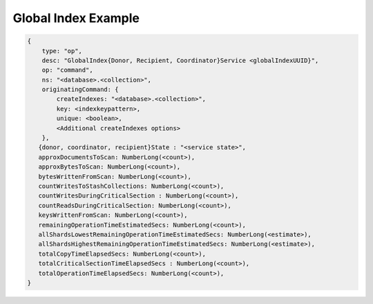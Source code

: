 
.. _db.currentOp-global-index-ex:

Global Index Example
~~~~~~~~~~~~~~~~~~~~

.. code-block:: javascript

   {
       type: "op",
       desc: "GlobalIndex{Donor, Recipient, Coordinator}Service <globalIndexUUID}",
       op: "command",
       ns: "<database>.<collection>",
       originatingCommand: {
           createIndexes: "<database>.<collection>",
           key: <indexkeypattern>,
           unique: <boolean>,
           <Additional createIndexes options>
       },
      {donor, coordinator, recipient}State : "<service state>",
      approxDocumentsToScan: NumberLong(<count>),
      approxBytesToScan: NumberLong(<count>),
      bytesWrittenFromScan: NumberLong(<count>),
      countWritesToStashCollections: NumberLong(<count>),
      countWritesDuringCriticalSection : NumberLong(<count>),
      countReadsDuringCriticalSection: NumberLong(<count>),
      keysWrittenFromScan: NumberLong(<count>),
      remainingOperationTimeEstimatedSecs: NumberLong(<count>),
      allShardsLowestRemainingOperationTimeEstimatedSecs: NumberLong(<estimate>),
      allShardsHighestRemainingOperationTimeEstimatedSecs: NumberLong(<estimate>),
      totalCopyTimeElapsedSecs: NumberLong(<count>),
      totalCriticalSectionTimeElapsedSecs : NumberLong(<count>),
      totalOperationTimeElapsedSecs: NumberLong(<count>),
   }

